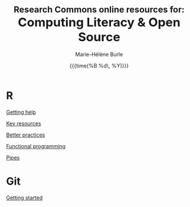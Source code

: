 #+OPTIONS: title:t date:t author:t email:t
#+OPTIONS: toc:t h:6 num:nil |:t todo:nil
#+OPTIONS: *:t -:t ::t <:t \n:t e:t creator:nil
#+OPTIONS: f:t inline:t tasks:t tex:t timestamp:t
#+OPTIONS: html-preamble:t html-postamble:t

#+TITLE:   @@html:<span style="font-size:23px">@@Research Commons online resources for:@@html:</span><br>@@@@html:<span style="font-size:33px">@@Computing Literacy & Open Source@@html:</span>@@
#+DATE:	  {{{time(%B %d\, %Y)}}}
#+AUTHOR:  Marie-Hélène Burle
#+EMAIL:   msb2@sfu.ca
#+CREATOR: <img src="./favicons/rc_no_bg.png" height="22" width="22"> SFU Research Commons

* R

[[https://prosoitos.github.io/r_resources/getting_help][Getting help]]

[[https://prosoitos.github.io/r_resources/list_resources][Key resources]]

[[https://prosoitos.github.io/r_resources/better_practices][Better practices]]

[[https://prosoitos.github.io/r_resources/functional-programming_with-answers][Functional programming]]

[[https://prosoitos.github.io/r_resources/pipes][Pipes]]

# * Open source

# [[https://prosoitos.github.io/open-source_resources/open-source_vs_proprietary][Open source vs proprietary software]]

* Git

[[https://prosoitos.github.io/git_resources/getting_started][Getting started]]

# * Emacs

# ** Org-mode

# ** Undo-tree

# ** Magit

# * Linux

# ** Arch linux

# ** Tools
